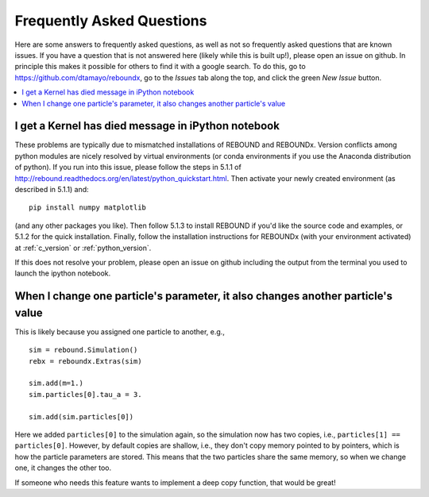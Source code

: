 .. _faq:

Frequently Asked Questions
==========================

Here are some answers to frequently asked questions, as well as not so frequently asked questions that are known issues.
If you have a question that is not answered here (likely while this is built up!), please open an issue on github.  
In principle this makes it possible for others to find it with a google search.
To do this, go to https://github.com/dtamayo/reboundx, go to the `Issues` tab along the top, and click the green `New Issue` button.

.. contents::
    :local:
    :depth: 2

.. _kerneldied:

I get a Kernel has died message in iPython notebook
---------------------------------------------------

These problems are typically due to mismatched installations of REBOUND and REBOUNDx.  
Version conflicts among python modules are nicely resolved by virtual environments (or conda environments if you use the Anaconda distribution of python).  
If you run into this issue, please follow the steps in 5.1.1 of http://rebound.readthedocs.org/en/latest/python_quickstart.html.  
Then activate your newly created environment (as described in 5.1.1) and::
    
    pip install numpy matplotlib

(and any other packages you like).
Then follow 5.1.3 to install REBOUND if you'd like the source code and examples, or 5.1.2 for the quick installation.
Finally, follow the installation instructions for REBOUNDx (with your environment activated) at :ref:`c_version` or :ref:`python_version`.

If this does not resolve your problem, please open an issue on github including the output from the terminal you used to launch the ipython notebook.

When I change one particle's parameter, it also changes another particle's value
--------------------------------------------------------------------------------

This is likely because you assigned one particle to another, e.g., ::
    
    sim = rebound.Simulation()
    rebx = reboundx.Extras(sim)

    sim.add(m=1.)
    sim.particles[0].tau_a = 3.

    sim.add(sim.particles[0])

Here we added ``particles[0]`` to the simulation again, so the simulation now has two copies, i.e., ``particles[1] == particles[0]``.
However, by default copies are shallow, i.e., they don't copy memory pointed to by pointers, which is how the particle parameters are stored.
This means that the two particles share the same memory, so when we change one, it changes the other too.

If someone who needs this feature wants to implement a deep copy function, that would be great!
